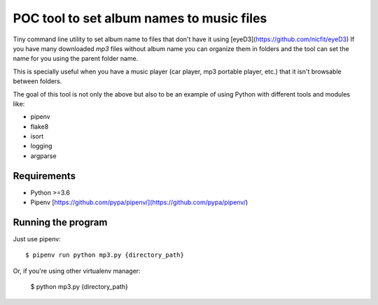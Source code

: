 POC tool to set album names to music files
==========================================

Tiny command line utility to set album name to
files that don't have it using [eyeD3](https://github.com/nicfit/eyeD3)
If you have many downloaded `mp3` files without
album name you can organize them in folders and the
tool can set the name for you using the parent folder name.

This is specially useful when you have a music player
(car player, mp3 portable player, etc.) that it isn't
browsable between folders.

The goal of this tool is not only the above but
also to be an example of using Python with different
tools and modules like:

- pipenv
- flake8
- isort
- logging
- argparse


Requirements
------------

* Python >=3.6
* Pipenv [https://github.com/pypa/pipenv/](https://github.com/pypa/pipenv/)


Running the program
-------------------

Just use pipenv::

    $ pipenv run python mp3.py {directory_path}

Or, if you're using other virtualenv manager:

    $ python mp3.py {directory_path}
